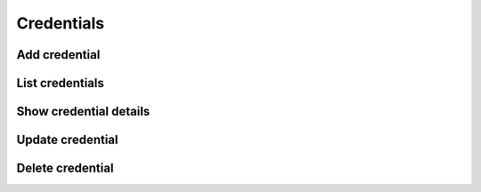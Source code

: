 Credentials
===========

Add credential
--------------

List credentials
----------------

Show credential details
-----------------------

Update credential
-----------------

Delete credential
-----------------

